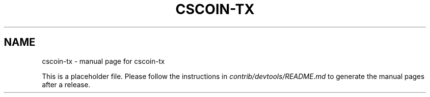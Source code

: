 .TH CSCOIN-TX "1"
.SH NAME
cscoin-tx \- manual page for cscoin-tx

This is a placeholder file. Please follow the instructions in \fIcontrib/devtools/README.md\fR to generate the manual pages after a release.
